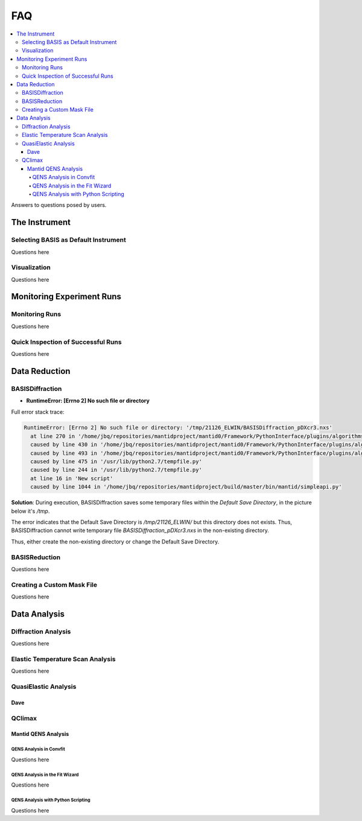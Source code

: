 FAQ
===

.. contents:: :local:


Answers to questions posed by users.


The Instrument
++++++++++++++

Selecting BASIS as Default Instrument
-------------------------------------
Questions here

Visualization
-------------

Questions here

Monitoring Experiment Runs
++++++++++++++++++++++++++

Monitoring Runs
---------------
Questions here

Quick Inspection of Successful Runs
-----------------------------------
Questions here


Data Reduction
++++++++++++++

BASISDiffraction
----------------
- **RuntimeError: [Errno 2] No such file or directory**

Full error stack trace:

.. code-block:: python

    RuntimeError: [Errno 2] No such file or directory: '/tmp/21126_ELWIN/BASISDiffraction_pDXcr3.nxs'
      at line 270 in '/home/jbq/repositories/mantidproject/mantid0/Framework/PythonInterface/plugins/algorithms/BASISDiffraction.py'
      caused by line 430 in '/home/jbq/repositories/mantidproject/mantid0/Framework/PythonInterface/plugins/algorithms/BASISDiffraction.py'
      caused by line 493 in '/home/jbq/repositories/mantidproject/mantid0/Framework/PythonInterface/plugins/algorithms/BASISDiffraction.py'
      caused by line 475 in '/usr/lib/python2.7/tempfile.py'
      caused by line 244 in '/usr/lib/python2.7/tempfile.py'
      at line 16 in 'New script'
      caused by line 1044 in '/home/jbq/repositories/mantidproject/build/master/bin/mantid/simpleapi.py'

**Solution**: During execution, BASISDiffraction saves some temporary files
within the *Default Save Directory*, in the picture below it's */tmp*.

.. image:: ../images/FAQ/reduction/BASISDiffraction_1.png
   :scale: 50 %

The error indicates that the Default Save Directory is */tmp/21126_ELWIN/* but
this directory does not exists. Thus, BASISDiffraction cannot write
temporary file *BASISDiffraction_pDXcr3.nxs* in the non-existing directory.

Thus, either create the non-existing directory or change the Default Save
Directory.


BASISReduction
--------------
Questions here

Creating a Custom Mask File
---------------------------
Questions here


Data Analysis
+++++++++++++

Diffraction Analysis
--------------------
Questions here

Elastic Temperature Scan Analysis
---------------------------------
Questions here

QuasiElastic Analysis
---------------------

Dave
~~~~

QClimax
-------

Mantid QENS Analysis
~~~~~~~~~~~~~~~~~~~~

QENS Analysis in Convfit
########################
Questions here

QENS Analysis in the Fit Wizard
###############################
Questions here

QENS Analysis with Python Scripting
###################################
Questions here
